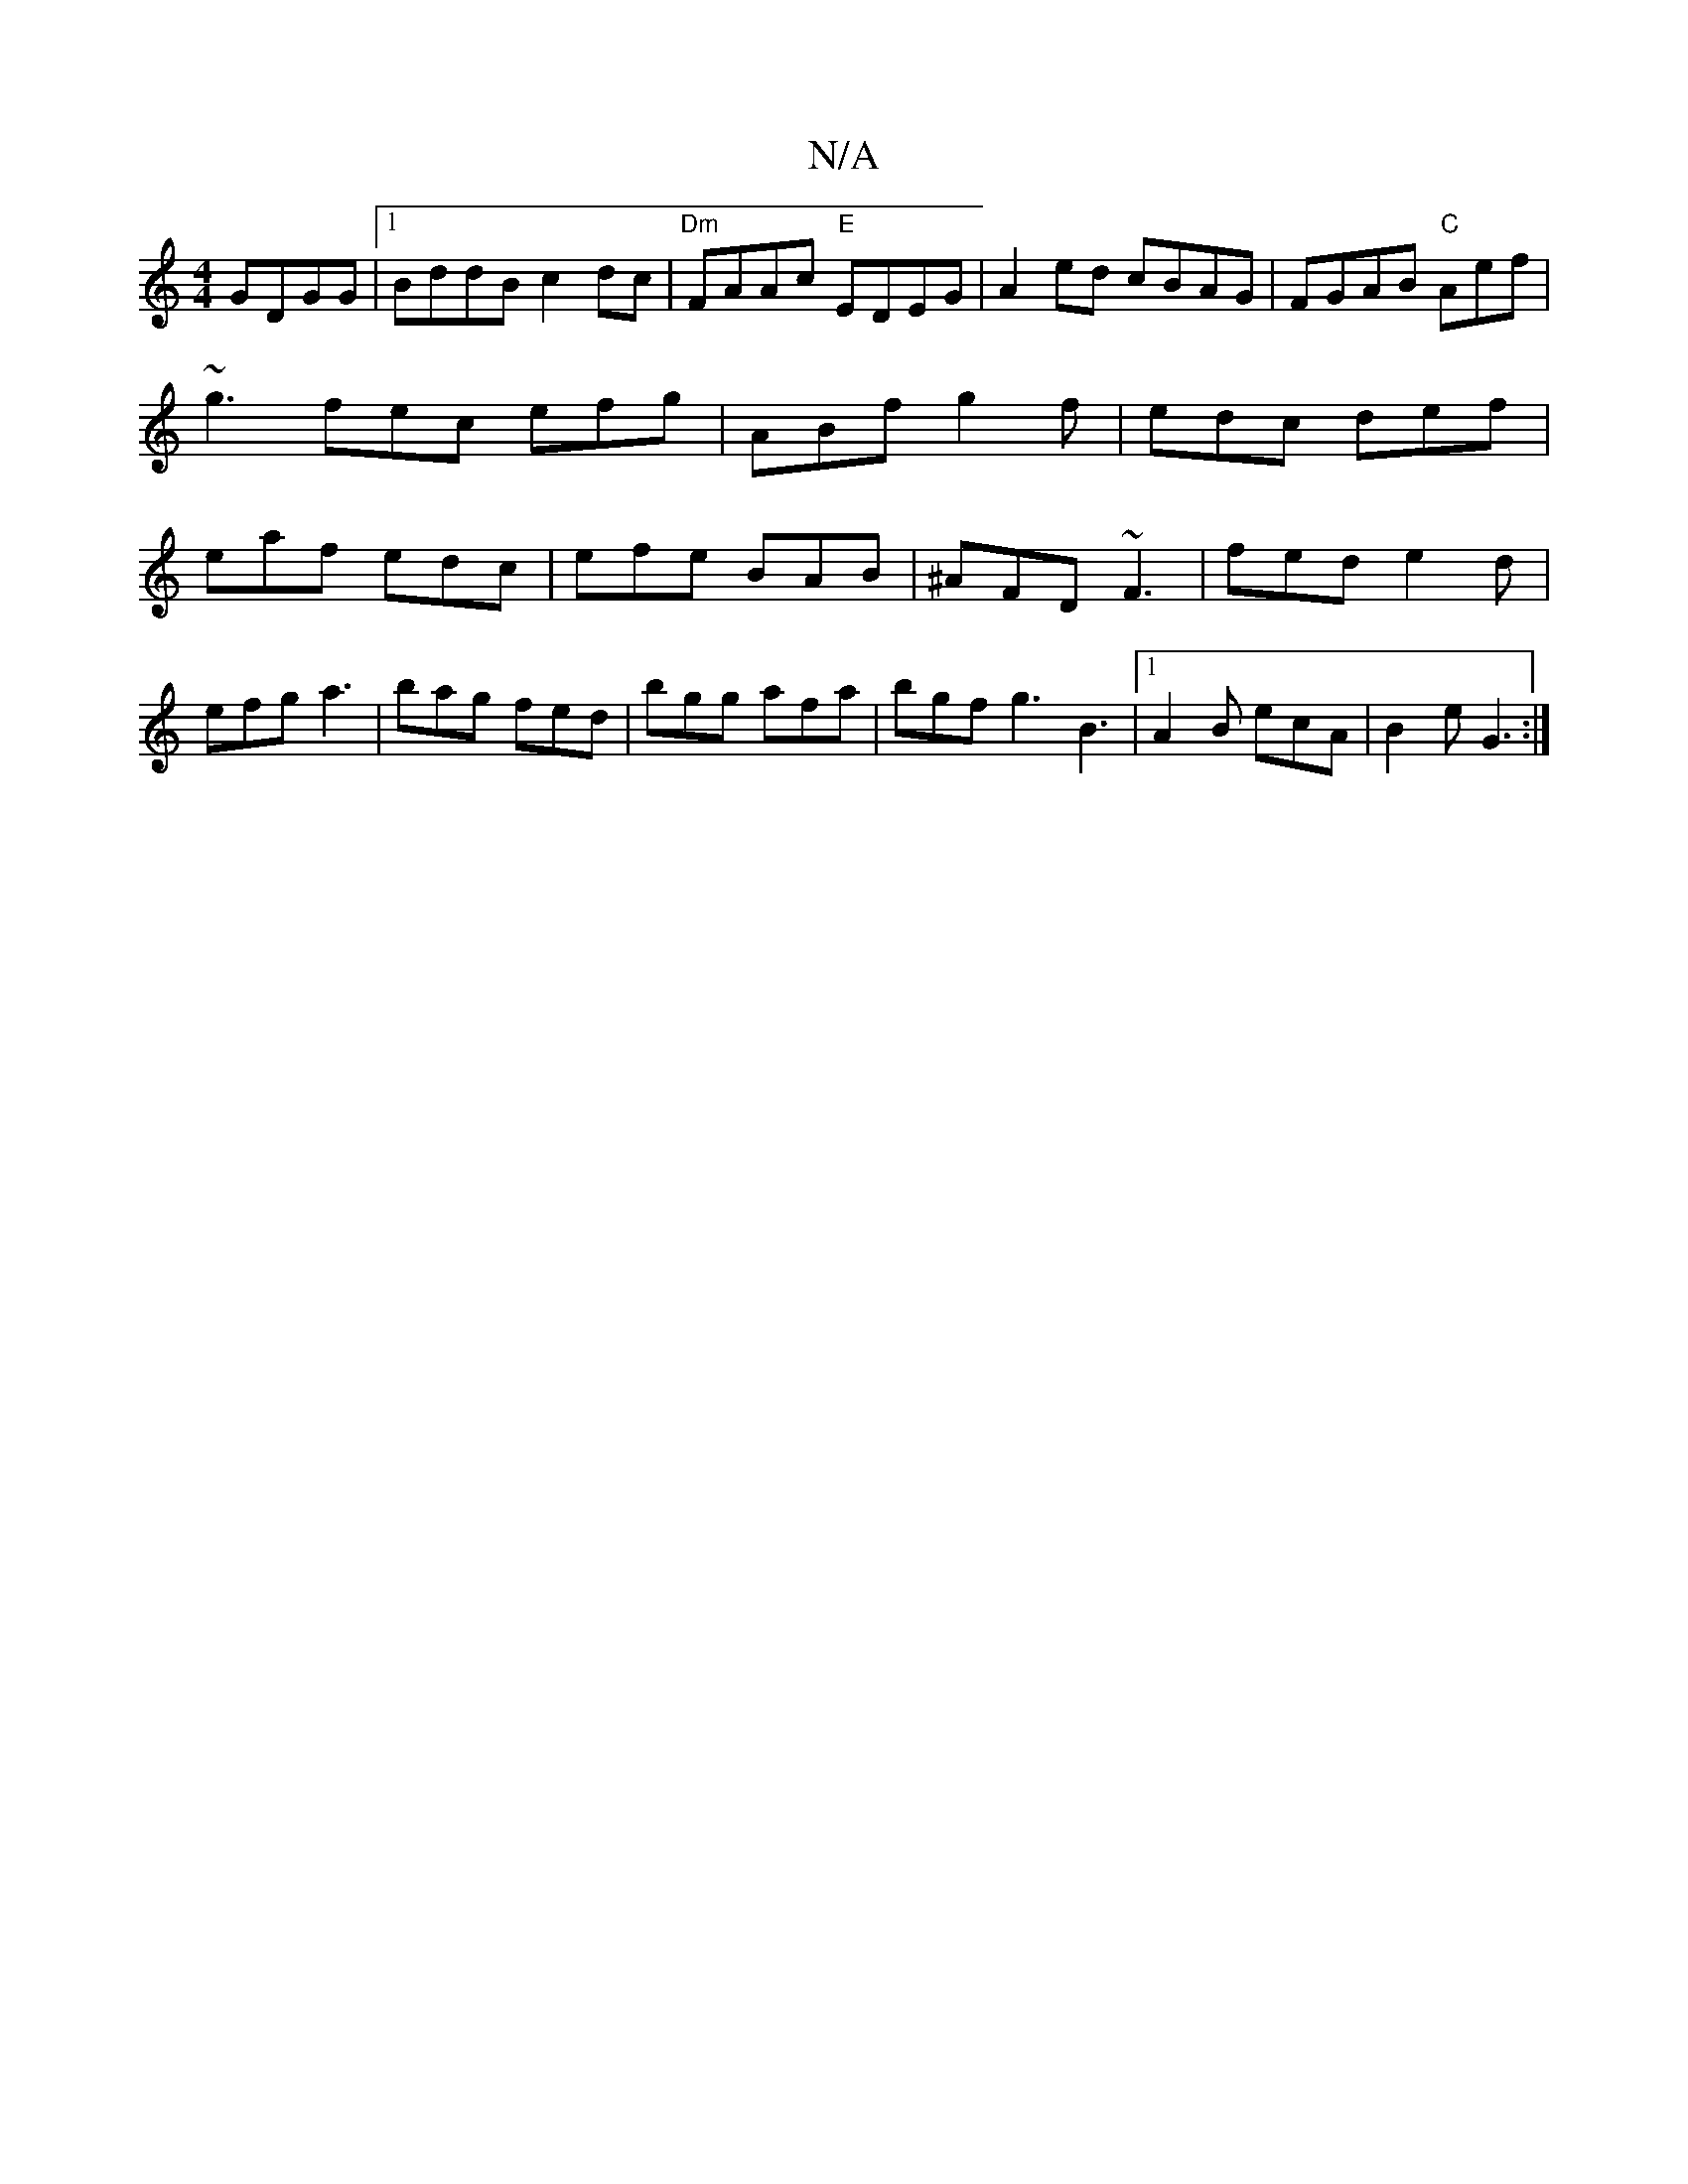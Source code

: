 X:1
T:N/A
M:4/4
R:N/A
K:Cmajor
GDGG|1 BddB c2dc|"Dm"FAAc "E"EDEG| A2 ed cBAG|FGAB "C" Aef|
~g3-fec efg|ABf g2f|edc def|
eaf edc|efe BAB|^AFD ~F3|fed e2d|efg a3|bag fed|bgg afa|bgf g3 B3|1 A2B ecA|B2 e G3 :|

"D" AAAF A3F|E6|D4|E4 A